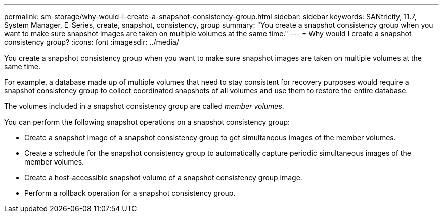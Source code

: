 ---
permalink: sm-storage/why-would-i-create-a-snapshot-consistency-group.html
sidebar: sidebar
keywords: SANtricity, 11.7, System Manager, E-Series, create, snapshot, consistency, group
summary: "You create a snapshot consistency group when you want to make sure snapshot images are taken on multiple volumes at the same time."
---
= Why would I create a snapshot consistency group?
:icons: font
:imagesdir: ../media/

[.lead]
You create a snapshot consistency group when you want to make sure snapshot images are taken on multiple volumes at the same time.

For example, a database made up of multiple volumes that need to stay consistent for recovery purposes would require a snapshot consistency group to collect coordinated snapshots of all volumes and use them to restore the entire database.

The volumes included in a snapshot consistency group are called _member volumes_.

You can perform the following snapshot operations on a snapshot consistency group:

* Create a snapshot image of a snapshot consistency group to get simultaneous images of the member volumes.
* Create a schedule for the snapshot consistency group to automatically capture periodic simultaneous images of the member volumes.
* Create a host-accessible snapshot volume of a snapshot consistency group image.
* Perform a rollback operation for a snapshot consistency group.
